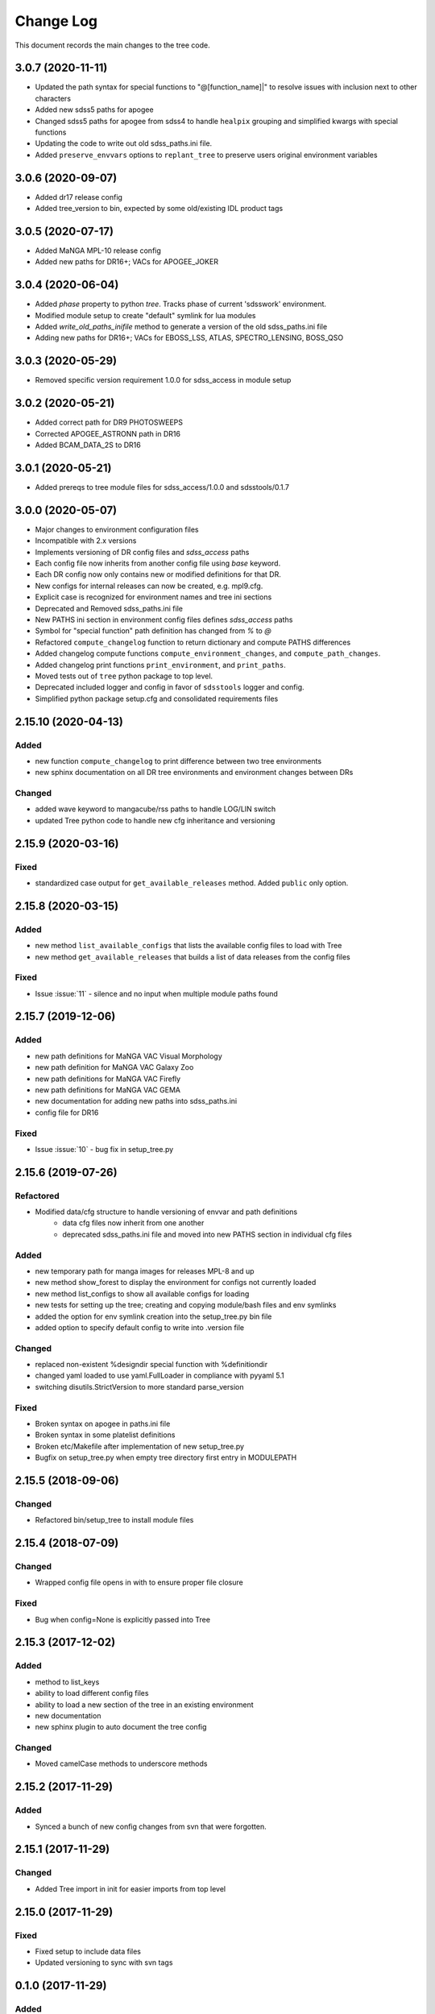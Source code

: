 .. _tree-changelog:

==========
Change Log
==========

This document records the main changes to the tree code.

3.0.7 (2020-11-11)
------------------
- Updated the path syntax for special functions to "@[function_name]|" to resolve issues with inclusion next to other characters
- Added new sdss5 paths for apogee
- Changed sdss5 paths for apogee from sdss4 to handle ``healpix`` grouping and simplified kwargs with special functions
- Updating the code to write out old sdss_paths.ini file.
- Added ``preserve_envvars`` options to ``replant_tree`` to preserve users original environment variables

3.0.6 (2020-09-07)
------------------
- Added dr17 release config
- Added tree_version to bin, expected by some old/existing IDL product tags

3.0.5 (2020-07-17)
------------------
- Added MaNGA MPL-10 release config
- Added new paths for DR16+; VACs for APOGEE_JOKER

3.0.4 (2020-06-04)
------------------

- Added `phase` property to python `tree`.  Tracks phase of current 'sdsswork' environment.
- Modified module setup to create "default" symlink for lua modules
- Added `write_old_paths_inifile` method to generate a version of the old sdss_paths.ini file
- Adding new paths for DR16+; VACs for EBOSS_LSS, ATLAS, SPECTRO_LENSING, BOSS_QSO

3.0.3 (2020-05-29)
------------------

- Removed specific version requirement 1.0.0 for sdss_access in module setup

3.0.2 (2020-05-21)
------------------

- Added correct path for DR9 PHOTOSWEEPS
- Corrected APOGEE_ASTRONN path in DR16
- Added BCAM_DATA_2S to DR16

3.0.1 (2020-05-21)
------------------

- Added prereqs to tree module files for sdss_access/1.0.0 and sdsstools/0.1.7

3.0.0 (2020-05-07)
------------------

- Major changes to environment configuration files
- Incompatible with 2.x versions
- Implements versioning of DR config files and `sdss_access` paths
- Each config file now inherits from another config file using `base` keyword.
- Each DR config now only contains new or modified definitions for that DR.
- New configs for internal releases can now be created, e.g. mpl9.cfg.
- Explicit case is recognized for environment names and tree ini sections
- Deprecated and Removed sdss_paths.ini file
- New PATHS ini section in environment config files defines `sdss_access` paths
- Symbol for "special function" path definition has changed from `%` to `@`
- Refactored ``compute_changelog`` function to return dictionary and compute PATHS differences
- Added changelog compute functions ``compute_environment_changes``, and ``compute_path_changes``.
- Added changelog print functions ``print_environment``, and ``print_paths``.
- Moved tests out of ``tree`` python package to top level.
- Deprecated included logger and config in favor of ``sdsstools`` logger and config.
- Simplified python package setup.cfg and consolidated requirements files


2.15.10 (2020-04-13)
--------------------

Added
^^^^^
- new function ``compute_changelog`` to print difference between two tree environments
- new sphinx documentation on all DR tree environments and environment changes between DRs

Changed
^^^^^^^
- added wave keyword to mangacube/rss paths to handle LOG/LIN switch
- updated Tree python code to handle new cfg inheritance and versioning

2.15.9 (2020-03-16)
-------------------

Fixed
^^^^^
- standardized case output for ``get_available_releases`` method.  Added ``public`` only option.

2.15.8 (2020-03-15)
-------------------

Added
^^^^^
- new method ``list_available_configs`` that lists the available config files to load with Tree
- new method ``get_available_releases`` that builds a list of data releases from the config files

Fixed
^^^^^
- Issue :issue:`11` - silence and no input when multiple module paths found

2.15.7 (2019-12-06)
-------------------

Added
^^^^^
- new path definitions for MaNGA VAC Visual Morphology
- new path definition for MaNGA VAC Galaxy Zoo
- new path definitions for MaNGA VAC Firefly
- new path definitions for MaNGA VAC GEMA
- new documentation for adding new paths into sdss_paths.ini
- config file for DR16

Fixed
^^^^^
- Issue :issue:`10` - bug fix in setup_tree.py

2.15.6 (2019-07-26)
-------------------

Refactored
^^^^^^^^^^
- Modified data/cfg structure to handle versioning of envvar and path definitions
    - data cfg files now inherit from one another
    - deprecated sdss_paths.ini file and moved into new PATHS section in individual cfg files

Added
^^^^^
- new temporary path for manga images for releases MPL-8 and up
- new method show_forest to display the environment for configs not currently loaded
- new method list_configs to show all available configs for loading
- new tests for setting up the tree; creating and copying module/bash files and env symlinks
- added the option for env symlink creation into the setup_tree.py bin file
- added option to specify default config to write into .version file

Changed
^^^^^^^
- replaced non-existent %designdir special function with %definitiondir
- changed yaml loaded to use yaml.FullLoader in compliance with pyyaml 5.1
- switching disutils.StrictVersion to more standard parse_version

Fixed
^^^^^
- Broken syntax on apogee in paths.ini file
- Broken syntax in some platelist definitions
- Broken etc/Makefile after implementation of new setup_tree.py
- Bugfix on setup_tree.py when empty tree directory first entry in MODULEPATH

2.15.5 (2018-09-06)
-------------------

Changed
^^^^^^^
* Refactored bin/setup_tree to install module files


2.15.4 (2018-07-09)
-------------------

Changed
^^^^^^^
* Wrapped config file opens in with to ensure proper file closure

Fixed
^^^^^
* Bug when config=None is explicitly passed into Tree


2.15.3 (2017-12-02)
-------------------

Added
^^^^^
* method to list_keys
* ability to load different config files
* ability to load a new section of the tree in an existing environment
* new documentation
* new sphinx plugin to auto document the tree config

Changed
^^^^^^^
* Moved camelCase methods to underscore methods

2.15.2 (2017-11-29)
-------------------

Added
^^^^^
* Synced a bunch of new config changes from svn that were forgotten.


2.15.1 (2017-11-29)
-------------------

Changed
^^^^^^^
* Added Tree import in init for easier imports from top level

2.15.0 (2017-11-29)
---------------------

Fixed
^^^^^
* Fixed setup to include data files
* Updated versioning to sync with svn tags

.. _changelog-0.1.0:

0.1.0 (2017-11-29)
------------------

Added
^^^^^
* Created new tree python product using the cookiecutter template
* A python form of Tree to load SDSS environments
